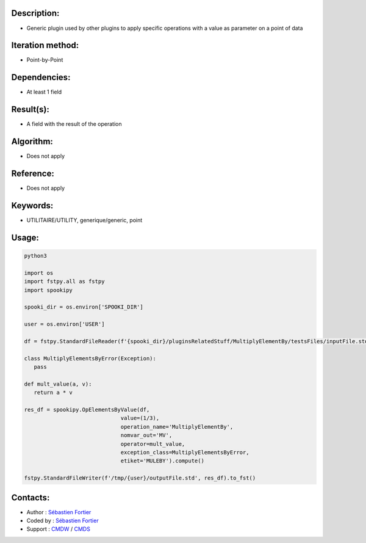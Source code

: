 Description:
~~~~~~~~~~~~

-  Generic plugin used by other plugins to apply specific operations with a value as parameter on a point of data

Iteration method:
~~~~~~~~~~~~~~~~~

-  Point-by-Point

Dependencies:
~~~~~~~~~~~~~

-  At least 1 field

Result(s):
~~~~~~~~~~

-  A field with the result of the operation

Algorithm:
~~~~~~~~~~

-  Does not apply

Reference:
~~~~~~~~~~

-  Does not apply

Keywords:
~~~~~~~~~

-  UTILITAIRE/UTILITY, generique/generic, point

Usage:
~~~~~~

.. code:: python

   python3
   
   import os
   import fstpy.all as fstpy
   import spookipy

   spooki_dir = os.environ['SPOOKI_DIR']

   user = os.environ['USER']

   df = fstpy.StandardFileReader(f'{spooki_dir}/pluginsRelatedStuff/MultiplyElementBy/testsFiles/inputFile.std').to_pandas()

   class MultiplyElementsByError(Exception):
      pass
      
   def mult_value(a, v):
      return a * v

   res_df = spookipy.OpElementsByValue(df,
                                 value=(1/3),
                                 operation_name='MultiplyElementBy',
                                 nomvar_out='MV',
                                 operator=mult_value,
                                 exception_class=MultiplyElementsByError,
                                 etiket='MULEBY').compute()

   fstpy.StandardFileWriter(f'/tmp/{user}/outputFile.std', res_df).to_fst()


Contacts:
~~~~~~~~~

- Author : `Sébastien Fortier <https://wiki.cmc.ec.gc.ca/wiki/User:Fortiers>`__
- Coded by : `Sébastien Fortier <https://wiki.cmc.ec.gc.ca/wiki/User:Fortiers>`__
- Support : `CMDW <https://wiki.cmc.ec.gc.ca/wiki/CMDW>`__ / `CMDS <https://wiki.cmc.ec.gc.ca/wiki/CMDS>`__

